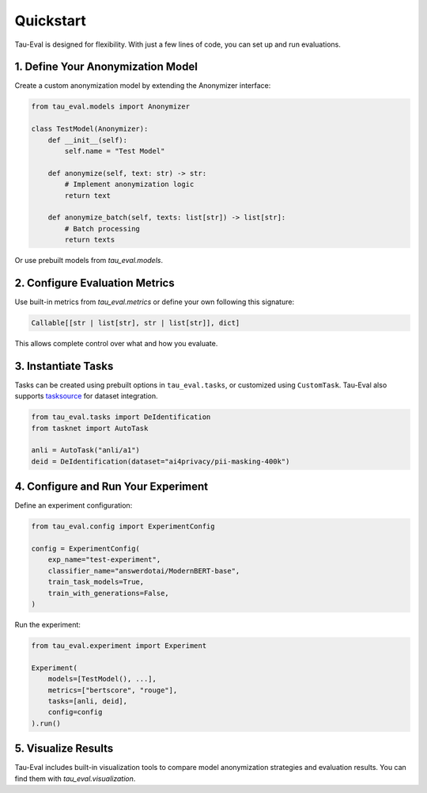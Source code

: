 Quickstart
==========

Tau-Eval is designed for flexibility. With just a few lines of code, you can set up and run evaluations.

1. Define Your Anonymization Model
-----------------------------------

Create a custom anonymization model by extending the Anonymizer interface:

.. code-block:: python

    from tau_eval.models import Anonymizer

    class TestModel(Anonymizer):
        def __init__(self):
            self.name = "Test Model"

        def anonymize(self, text: str) -> str:
            # Implement anonymization logic
            return text

        def anonymize_batch(self, texts: list[str]) -> list[str]:
            # Batch processing
            return texts

Or use prebuilt models from `tau_eval.models`.

2. Configure Evaluation Metrics
-------------------------------

Use built-in metrics from `tau_eval.metrics` or define your own following this signature:

.. code-block:: python

    Callable[[str | list[str], str | list[str]], dict]

This allows complete control over what and how you evaluate.

3. Instantiate Tasks
--------------------

Tasks can be created using prebuilt options in ``tau_eval.tasks``, or customized using ``CustomTask``. Tau-Eval also supports `tasksource <https://github.com/sileod/tasksource>`_ for dataset integration.

.. code-block:: python

    from tau_eval.tasks import DeIdentification
    from tasknet import AutoTask

    anli = AutoTask("anli/a1")
    deid = DeIdentification(dataset="ai4privacy/pii-masking-400k")

4. Configure and Run Your Experiment
------------------------------------

Define an experiment configuration:

.. code-block:: python

    from tau_eval.config import ExperimentConfig

    config = ExperimentConfig(
        exp_name="test-experiment",
        classifier_name="answerdotai/ModernBERT-base",
        train_task_models=True,
        train_with_generations=False,
    )

Run the experiment:

.. code-block:: python

    from tau_eval.experiment import Experiment

    Experiment(
        models=[TestModel(), ...],
        metrics=["bertscore", "rouge"],
        tasks=[anli, deid],
        config=config
    ).run()

5. Visualize Results
--------------------

Tau-Eval includes built-in visualization tools to compare model anonymization strategies and evaluation results. You can find them with `tau_eval.visualization`.
